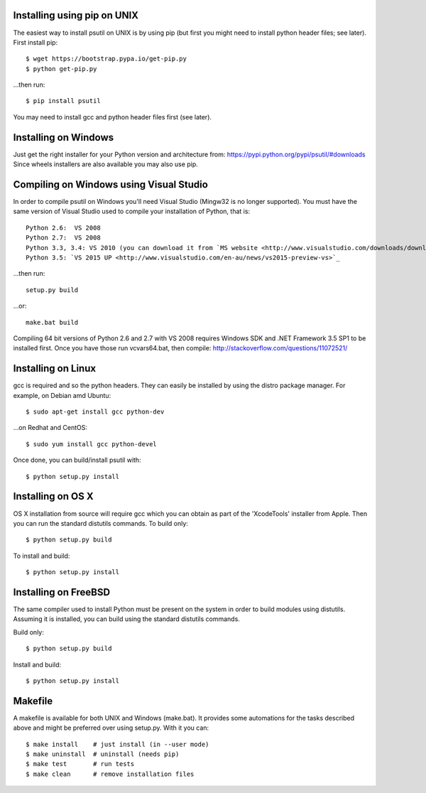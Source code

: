 ============================
Installing using pip on UNIX
============================

The easiest way to install psutil on UNIX is by using pip (but first you might
need to install python header files; see later).
First install pip::

    $ wget https://bootstrap.pypa.io/get-pip.py
    $ python get-pip.py

...then run::

    $ pip install psutil

You may need to install gcc and python header files first (see later).


=====================
Installing on Windows
=====================

Just get the right installer for your Python version and architecture from:
https://pypi.python.org/pypi/psutil/#downloads
Since wheels installers are also available you may also use pip.


========================================
Compiling on Windows using Visual Studio
========================================

In order to compile psutil on Windows you'll need Visual Studio (Mingw32 is
no longer supported). You must have the same version of Visual Studio used to compile
your installation of Python, that is::

    Python 2.6:  VS 2008
    Python 2.7:  VS 2008
    Python 3.3, 3.4: VS 2010 (you can download it from `MS website <http://www.visualstudio.com/downloads/download-visual-studio-vs#d-2010-express>`_)
    Python 3.5: `VS 2015 UP <http://www.visualstudio.com/en-au/news/vs2015-preview-vs>`_

...then run::

    setup.py build

...or::

    make.bat build

Compiling 64 bit versions of Python 2.6 and 2.7 with VS 2008 requires
Windows SDK and .NET Framework 3.5 SP1 to be installed first.
Once you have those run vcvars64.bat, then compile:
http://stackoverflow.com/questions/11072521/

===================
Installing on Linux
===================

gcc is required and so the python headers. They can easily be installed by
using the distro package manager. For example, on Debian amd Ubuntu::

    $ sudo apt-get install gcc python-dev

...on Redhat and CentOS::

    $ sudo yum install gcc python-devel

Once done, you can build/install psutil with::

    $ python setup.py install


==================
Installing on OS X
==================

OS X installation from source will require gcc which you can obtain as part of
the 'XcodeTools' installer from Apple. Then you can run the standard distutils
commands.
To build only::

    $ python setup.py build

To install and build::

    $ python setup.py install


=====================
Installing on FreeBSD
=====================

The same compiler used to install Python must be present on the system in order
to build modules using distutils. Assuming it is installed, you can build using
the standard distutils commands.

Build only::

    $ python setup.py build

Install and build::

    $ python setup.py install


========
Makefile
========

A makefile is available for both UNIX and Windows (make.bat).  It provides
some automations for the tasks described above and might be preferred over
using setup.py. With it you can::

    $ make install    # just install (in --user mode)
    $ make uninstall  # uninstall (needs pip)
    $ make test       # run tests
    $ make clean      # remove installation files
